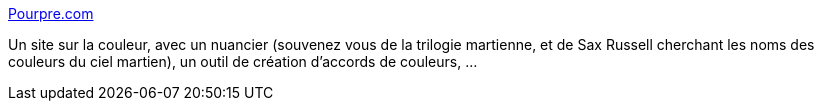 :jbake-type: post
:jbake-status: published
:jbake-title: Pourpre.com
:jbake-tags: art,couleur,graphics,reference,documentation,webdesign,_mois_févr.,_année_2007
:jbake-date: 2007-02-17
:jbake-depth: ../
:jbake-uri: shaarli/1171696768000.adoc
:jbake-source: https://nicolas-delsaux.hd.free.fr/Shaarli?searchterm=http%3A%2F%2Fpourpre.com%2F&searchtags=art+couleur+graphics+reference+documentation+webdesign+_mois_f%C3%A9vr.+_ann%C3%A9e_2007
:jbake-style: shaarli

http://pourpre.com/[Pourpre.com]

Un site sur la couleur, avec un nuancier (souvenez vous de la trilogie martienne, et de Sax Russell cherchant les noms des couleurs du ciel martien), un outil de création d'accords de couleurs, ...
